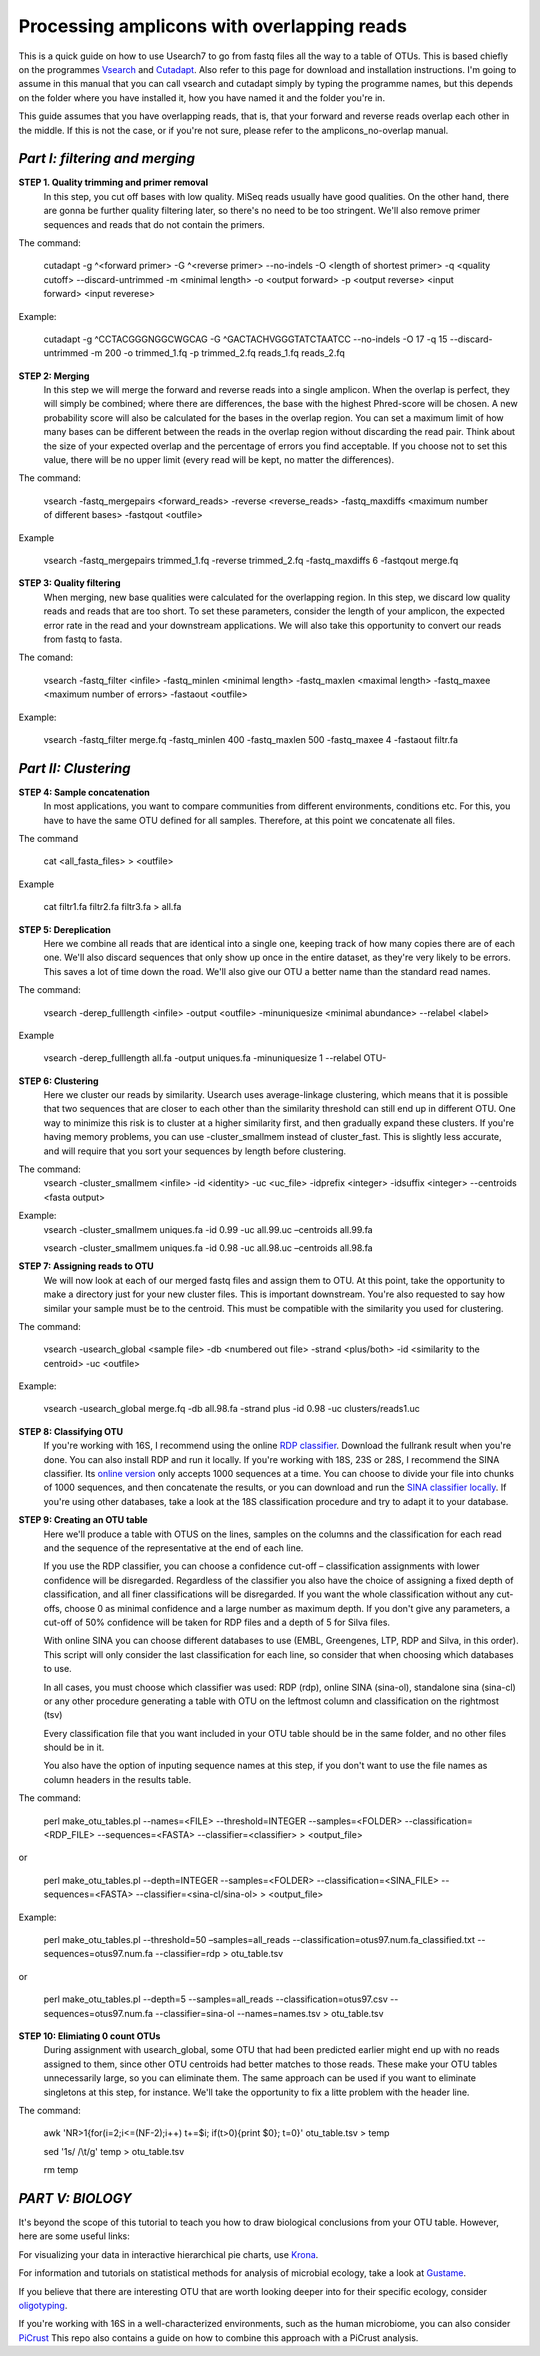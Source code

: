 Processing amplicons with overlapping reads
===========================================


This is a quick guide on how to use Usearch7 to go from fastq files all the way to a table of OTUs. This is based chiefly on the programmes `Vsearch <https://github.com/torognes/vsearch>`_ and `Cutadapt <https://github.com/marcelm/cutadapt>`_. Also refer to this page for download and installation instructions. I'm going to assume in this manual that you can call vsearch and cutadapt simply by typing the programme names, but this depends on the folder where you have installed it, how you have named it and the folder you're in.

This guide assumes that you have overlapping reads, that is, that your forward and reverse reads overlap each other in the middle. If this is not the case, or if you're not sure, please refer to the amplicons_no-overlap manual.

*Part I: filtering and merging*
-------------------------------

**STEP 1. Quality trimming and primer removal**
	In this step, you cut off bases with low quality. MiSeq reads usually have good qualities. On the other hand, there are gonna be further quality filtering later, so there's no need to be too stringent. We'll also remove primer sequences and reads that do not contain the primers. 

The command:

	cutadapt -g ^<forward primer> -G ^<reverse primer> --no-indels -O <length of shortest primer> -q <quality cutoff> --discard-untrimmed -m <minimal length> -o <output forward> -p <output reverse> <input forward> <input reverese>

Example:

	cutadapt -g ^CCTACGGGNGGCWGCAG -G ^GACTACHVGGGTATCTAATCC --no-indels -O 17 -q 15 --discard-untrimmed -m 200 -o trimmed_1.fq -p trimmed_2.fq reads_1.fq reads_2.fq


**STEP 2: Merging**
	In this step we will merge the forward and reverse reads into a single amplicon. When the overlap is perfect, they will simply be combined; where there are differences, the base with the highest Phred-score will be chosen. A new probability score will also be calculated for the bases in the overlap region. You can set a maximum limit of how many bases can be different between the reads in the overlap region without discarding the read pair. Think about the size of your expected overlap and the percentage of errors you find acceptable. If you choose not to set this value, there will be no upper limit (every read will be kept, no matter the differences).

The command:

	vsearch -fastq_mergepairs <forward_reads> -reverse <reverse_reads> -fastq_maxdiffs <maximum number of different bases> -fastqout <outfile>

Example

	vsearch -fastq_mergepairs trimmed_1.fq -reverse trimmed_2.fq -fastq_maxdiffs 6 -fastqout merge.fq


**STEP 3: Quality filtering**
	When merging, new base qualities were calculated for the overlapping region. In this step, we discard low quality reads and reads that are too short. To set these parameters, consider the length of your amplicon, the expected error rate in the read and your downstream applications. We will also take this opportunity to convert our reads from fastq to fasta.

The comand:

	vsearch -fastq_filter <infile> -fastq_minlen <minimal length> -fastq_maxlen <maximal length> -fastq_maxee <maximum number of errors> -fastaout <outfile>

Example:

	vsearch -fastq_filter merge.fq -fastq_minlen 400 -fastq_maxlen 500 -fastq_maxee 4 -fastaout filtr.fa


*Part II: Clustering*
---------------------
	
**STEP 4: Sample concatenation**
	In most applications, you want to compare communities from different environments, conditions etc. For this, you have to have the same OTU defined for all samples. Therefore, at this point we concatenate all files.

The command

	cat <all_fasta_files> > <outfile>

Example

	cat filtr1.fa filtr2.fa filtr3.fa > all.fa

**STEP 5: Dereplication**
	Here we combine all reads that are identical into a single one, keeping track of how many copies there are of each one. We'll also discard sequences that only show up once in the entire dataset, as they're very likely to be errors. This saves a lot of time down the road. We'll also give our OTU a better name than the standard read names.

The command:

	vsearch -derep_fulllength <infile> -output <outfile> -minuniquesize <minimal abundance> --relabel <label>
	
Example

	vsearch -derep_fulllength all.fa -output uniques.fa -minuniquesize 1 --relabel OTU-



**STEP 6: Clustering**
	Here we cluster our reads by similarity. Usearch uses average-linkage clustering, which means that it is possible that two sequences that are closer to each other than the similarity threshold can still end up in different OTU. One way to minimize this risk is to cluster at a higher similarity first, and then gradually expand these clusters.
	If you're having memory problems, you can use -cluster_smallmem instead of cluster_fast. This is slightly less accurate, and will require that you sort your sequences by length before clustering. 

The command:
	vsearch -cluster_smallmem <infile> -id <identity> -uc <uc_file> -idprefix <integer> -idsuffix <integer> --centroids <fasta output>

Example:
	vsearch -cluster_smallmem uniques.fa -id 0.99 -uc all.99.uc –centroids all.99.fa 

	vsearch -cluster_smallmem uniques.fa -id 0.98 -uc all.98.uc –centroids all.98.fa 


**STEP 7: Assigning reads to OTU**
	We will now look at each of our merged fastq files and assign them to OTU. At this point, take the opportunity to make a directory just for your new cluster files. This is important downstream. You're also requested to say how similar your sample must be to the centroid. This must be compatible with the similarity you used for clustering.

The command:

	vsearch -usearch_global <sample file> -db <numbered out file> -strand <plus/both> -id <similarity to the centroid> -uc <outfile>

Example:

	vsearch -usearch_global merge.fq -db all.98.fa -strand plus -id 0.98 -uc clusters/reads1.uc


**STEP 8: Classifying OTU**
	If you're working with 16S, I recommend using the online `RDP classifier <http://rdp.cme.msu.edu/classifier/classifier.jsp>`_. Download the fullrank result when you're done. You can also install RDP and run it locally. If you're working with 18S, 23S or 28S, I recommend the SINA classifier. Its `online version <http://www.arb-silva.de/aligner/>`_ only accepts 1000 sequences at a time. You can choose to divide your file into chunks of 1000 sequences, and then concatenate the results, or you can download and run the `SINA classifier locally <http://www.arb-silva.de/no_cache/download/archive/SINA/builds/2013/build-103/>`_. If you're using other databases, take a look at the 18S classification procedure and try to adapt it to your database.


**STEP 9: Creating an OTU table**
	Here we'll produce a table with OTUS on the lines, samples on the columns and the classification for each read and the sequence of the representative at the end of each line.

	If you use the RDP classifier, you can choose a confidence cut-off – classification assignments with lower confidence will be disregarded. Regardless of the classifier you also have the choice of assigning a fixed depth of classification, and all finer classifications will be disregarded. If you want the whole classification without any cut-offs, choose 0 as minimal confidence and a large number as maximum depth. If you don't give any parameters, a cut-off of 50% confidence will be taken for RDP files and a depth of 5 for Silva files.

	With online SINA you can choose different databases to use (EMBL, Greengenes, LTP, RDP and Silva, in this order). This script will only consider the last classification for each line, so consider that when choosing which databases to use.

	In all cases, you must choose which classifier was used: RDP (rdp), online SINA (sina-ol), standalone sina (sina-cl) or any other procedure generating a table with OTU on the leftmost column and classification on the rightmost (tsv)
	
	Every classification file that you want included in your OTU table should be in the same folder, and no other files should be in it.
	
	You also have the option of inputing sequence names at this step, if you don't want to use the file names as column headers in the results table.

The command:

	perl make_otu_tables.pl --names=<FILE> --threshold=INTEGER --samples=<FOLDER> --classification=<RDP_FILE> --sequences=<FASTA> --classifier=<classifier> > <output_file>

or

	perl make_otu_tables.pl --depth=INTEGER --samples=<FOLDER> --classification=<SINA_FILE> --sequences=<FASTA> --classifier=<sina-cl/sina-ol> > <output_file>


Example:

	perl make_otu_tables.pl --threshold=50 –samples=all_reads --classification=otus97.num.fa_classified.txt --sequences=otus97.num.fa --classifier=rdp > otu_table.tsv

or

	perl make_otu_tables.pl --depth=5 --samples=all_reads --classification=otus97.csv --sequences=otus97.num.fa --classifier=sina-ol --names=names.tsv > otu_table.tsv

**STEP 10: Elimiating 0 count OTUs**
	During assignment with usearch_global, some OTU that had been predicted earlier might end up with no reads assigned to them, since other OTU centroids had better matches to those reads. These make your OTU tables unnecessarily large, so you can eliminate them. The same approach can be used if you want to eliminate singletons at this step, for instance. We'll take the opportunity to fix a litte problem with the header line.
	
The command:

	awk 'NR>1{for(i=2;i<=(NF-2);i++) t+=$i; if(t>0){print $0}; t=0}' otu_table.tsv > temp
	
	sed '1s/ /\\t/g'  temp > otu_table.tsv
	
	rm temp
	
*PART V: BIOLOGY*
-----------------
It's beyond the scope of this tutorial to teach you how to draw biological conclusions from your OTU table. However, here are some useful links:

For visualizing your data in interactive hierarchical pie charts, use `Krona <http://sourceforge.net/p/krona/home/krona/>`_.

For information and tutorials on statistical methods for analysis of microbial ecology, take a look at `Gustame <https://sites.google.com/site/mb3gustame/home>`_.

If you believe that there are interesting OTU that are worth looking deeper into for their specific ecology, consider `oligotyping <http://merenlab.org/projects/oligotyping/>`_.

If you're working with 16S in a well-characterized environments, such as the human microbiome, you can also consider `PiCrust <http://picrust.github.io/picrust/>`_ This repo also contains a guide on how to combine this approach with a PiCrust analysis.
